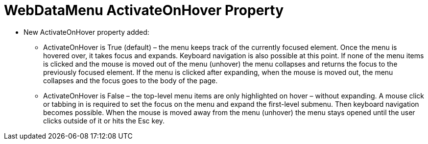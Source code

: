 ﻿////

|metadata|
{
    "name": "webdatamenu-activateonhover-property",
    "controlName": ["WebDataMenu"],
    "tags": [],
    "guid": "fcc98b82-cc7e-46a7-a4f8-a2b1053bbe6d",  
    "buildFlags": [],
    "createdOn": "2010-10-07T11:12:23.134727Z"
}
|metadata|
////

= WebDataMenu ActivateOnHover Property

* New ActivateOnHover property added:

** ActivateOnHover is True (default) – the menu keeps track of the currently focused element. Once the menu is hovered over, it takes focus and expands. Keyboard navigation is also possible at this point. If none of the menu items is clicked and the mouse is moved out of the menu (unhover) the menu collapses and returns the focus to the previously focused element. If the menu is clicked after expanding, when the mouse is moved out, the menu collapses and the focus goes to the body of the page.
** ActivateOnHover is False – the top-level menu items are only highlighted on hover – without expanding. A mouse click or tabbing in is required to set the focus on the menu and expand the first-level submenu. Then keyboard navigation becomes possible. When the mouse is moved away from the menu (unhover) the menu stays opened until the user clicks outside of it or hits the Esc key.